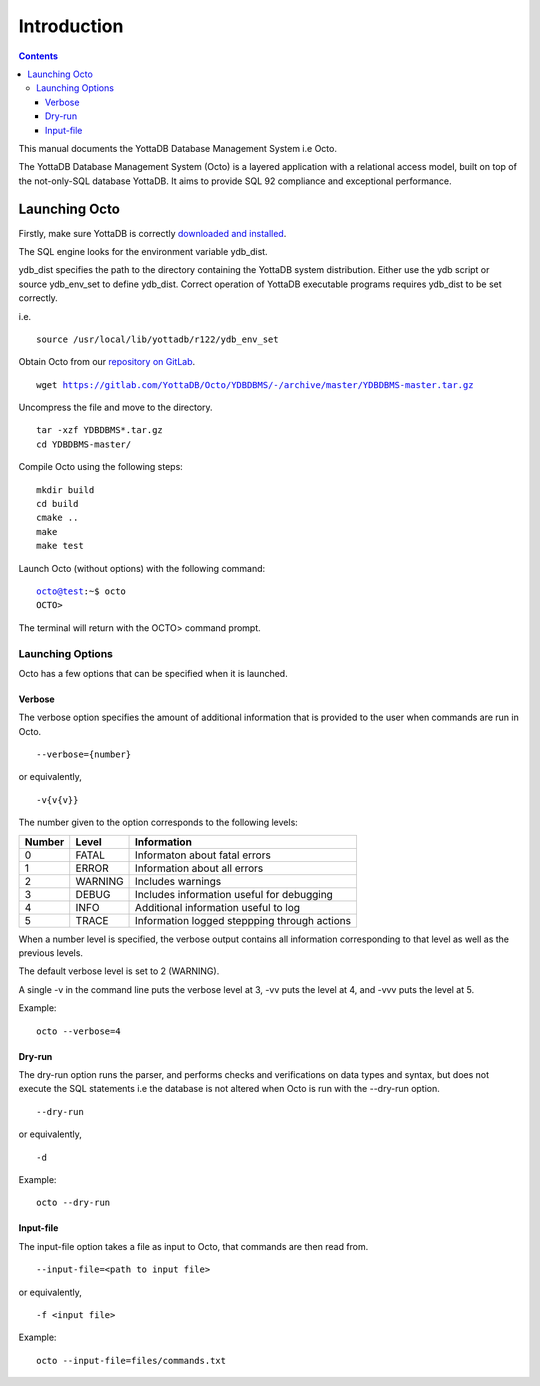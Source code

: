
====================
Introduction
====================

.. contents::
   :depth: 3

This manual documents the YottaDB Database Management System i.e Octo. 

The YottaDB Database Management System (Octo) is a layered application with a relational access model, built on top of the not-only-SQL database YottaDB. It aims to provide SQL 92 compliance and exceptional performance.

--------------------
Launching Octo
--------------------

Firstly, make sure YottaDB is correctly `downloaded and installed <https://yottadb.com/product/get-started/>`_.

The SQL engine looks for the environment variable ydb_dist. 

ydb_dist specifies the path to the directory containing the YottaDB system distribution. Either use the ydb script or source ydb_env_set to define ydb_dist. Correct operation of YottaDB executable programs requires ydb_dist to be set correctly.

i.e.

.. parsed-literal::
   source /usr/local/lib/yottadb/r122/ydb_env_set

Obtain Octo from our `repository on GitLab <https://gitlab.com/YottaDB/Octo/YDBDBMS>`_.

.. parsed-literal::
   wget https://gitlab.com/YottaDB/Octo/YDBDBMS/-/archive/master/YDBDBMS-master.tar.gz

Uncompress the file and move to the directory.

.. parsed-literal::
   tar -xzf YDBDBMS*.tar.gz
   cd YDBDBMS-master/

Compile Octo using the following steps:

.. parsed-literal::
   mkdir build
   cd build
   cmake ..
   make
   make test

Launch Octo (without options) with the following command:

.. parsed-literal::
   octo@test:~$ octo
   OCTO>

The terminal will return with the OCTO> command prompt.

+++++++++++++++++++
Launching Options
+++++++++++++++++++

Octo has a few options that can be specified when it is launched.

~~~~~~~~~
Verbose
~~~~~~~~~

The verbose option specifies the amount of additional information that is provided to the user when commands are run in Octo.

.. parsed-literal::
   --verbose={number}

or equivalently,

.. parsed-literal::
   -v{v{v}}

The number given to the option corresponds to the following levels:

+-----------------+------------------------+---------------------------------------------+
| Number          | Level                  | Information                                 |
+=================+========================+=============================================+
| 0               | FATAL                  | Informaton about fatal errors               |
+-----------------+------------------------+---------------------------------------------+
| 1               | ERROR                  | Information about all errors                |
+-----------------+------------------------+---------------------------------------------+
| 2               | WARNING                | Includes warnings                           |
+-----------------+------------------------+---------------------------------------------+
| 3               | DEBUG                  | Includes information useful for debugging   |
+-----------------+------------------------+---------------------------------------------+
| 4               | INFO                   | Additional information useful to log        |
+-----------------+------------------------+---------------------------------------------+
| 5               | TRACE                  | Information logged steppping through actions|
+-----------------+------------------------+---------------------------------------------+

When a number level is specified, the verbose output contains all information corresponding to that level as well as the previous levels.

The default verbose level is set to 2 (WARNING).

A single -v in the command line puts the verbose level at 3, -vv puts the level at 4, and -vvv puts the level at 5.

Example:

.. parsed-literal::
   octo --verbose=4

~~~~~~~~
Dry-run
~~~~~~~~

The dry-run option runs the parser, and performs checks and verifications on data types and syntax, but does not execute the SQL statements i.e the database is not altered when Octo is run with the --dry-run option.

.. parsed-literal::
   --dry-run

or equivalently,

.. parsed-literal::
   -d

Example:

.. parsed-literal::
   octo --dry-run

~~~~~~~~~~~
Input-file
~~~~~~~~~~~

The input-file option takes a file as input to Octo, that commands are then read from.

.. parsed-literal::
   --input-file=<path to input file>

or equivalently,

.. parsed-literal::
   -f <input file>

Example:

.. parsed-literal::
   octo --input-file=files/commands.txt



